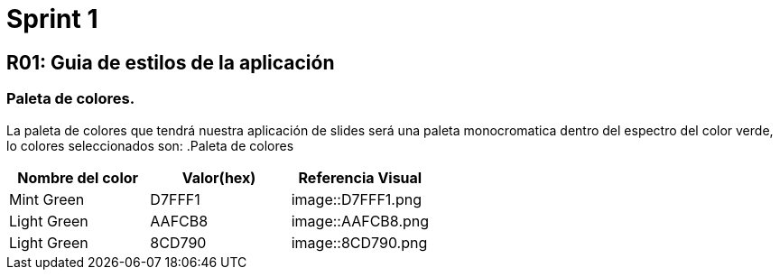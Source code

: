 = Sprint 1

== R01: Guia de estilos de la aplicación
=== Paleta de colores.
La paleta de colores que tendrá nuestra aplicación de slides será una paleta monocromatica dentro del espectro del color verde, lo colores seleccionados son:
.Paleta de colores
[options="header"]
|====================
| Nombre del color |  Valor(hex) | Referencia Visual
| Mint Green | D7FFF1 | image::D7FFF1.png
| Light Green | AAFCB8 | image::AAFCB8.png
| Light Green | 8CD790 | image::8CD790.png
|====================


